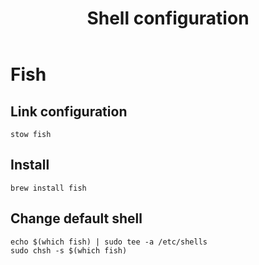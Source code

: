 #+TITLE: Shell configuration

* Fish
** Link configuration
#+begin_src shell
stow fish
#+end_src

** Install
#+begin_src fish
brew install fish
#+end_src

** Change default shell
#+begin_src shell
echo $(which fish) | sudo tee -a /etc/shells
sudo chsh -s $(which fish)
#+end_src
